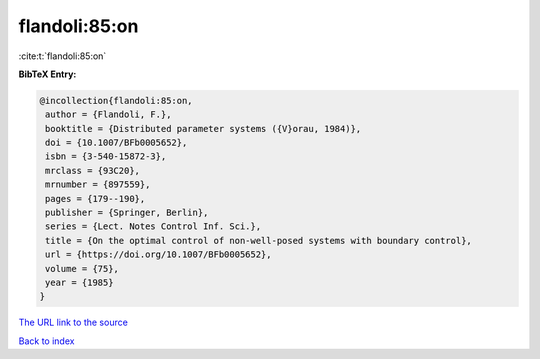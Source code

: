 flandoli:85:on
==============

:cite:t:`flandoli:85:on`

**BibTeX Entry:**

.. code-block:: bibtex

   @incollection{flandoli:85:on,
    author = {Flandoli, F.},
    booktitle = {Distributed parameter systems ({V}orau, 1984)},
    doi = {10.1007/BFb0005652},
    isbn = {3-540-15872-3},
    mrclass = {93C20},
    mrnumber = {897559},
    pages = {179--190},
    publisher = {Springer, Berlin},
    series = {Lect. Notes Control Inf. Sci.},
    title = {On the optimal control of non-well-posed systems with boundary control},
    url = {https://doi.org/10.1007/BFb0005652},
    volume = {75},
    year = {1985}
   }
`The URL link to the source <ttps://doi.org/10.1007/BFb0005652}>`_


`Back to index <../By-Cite-Keys.html>`_
